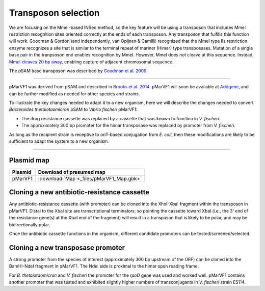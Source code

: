 ===================================================
Transposon selection
===================================================

We are focusing on the MmeI-based INSeq method, so the key feature will be using a transposon that includes MmeI restriction recognition sites oriented correctly at the ends of each transposon. Any transposon that fulfills this function will work. Goodman & Gordon (and independently, van Opijnen & Camilli) recognized that the MmeI type IIs restriction enzyme recognizes a site that is similar to the terminal repeat of mariner (Himar) type transposases. Mutation of a single base pair in the tranpsoson end enables recognition by MmeI. However, MmeI does not cleave at this sequence. Instead, `MmeI cleaves 20 bp away
<https://www.neb.com/products/r0637-mmei>`__, enabling capture of adjacent chromosomal sequence.

.. thumbnail:: images/neb_mmei.jpg
   :width: 20%

The pSAM base transposon was described by `Goodman et al. 2009
<https://www.ncbi.nlm.nih.gov/pubmed/19748469>`__.

.. thumbnail:: images/goodman_2009_figS1.jpg
   :width: 20%

-----

pMarVF1 was derived from pSAM and described in `Brooks et al. 2014
<https://www.ncbi.nlm.nih.gov/pubmed/25404340>`__. pMarVF1 will soon be available at `Addgene
<https://www.addgene.org/Mark_Mandel/>`__, and can be further modified as needed for other species and strains.

To illustrate the key changes needed to adapt it to a new organism, here we will describe the changes needed to convert *Bacteroides thetaiotaomicron* pSAM to *Vibrio fischeri* pMarVF1:

- The drug resistance cassette was replaced by a cassette that was known to function in *V. fischeri*.
- The approximately 300 bp promoter for the himar transposase was replaced by promoter from *V. fischeri*.

As long as the recipient strain is receptive to oriT-based conjugation from *E. coli*, then these modifications are likely to be sufficient to adapt the system to a new organism.

-----

Plasmid map
-----------------------------------------------

===============   ========================
Plasmid           Download of presumed map
===============   ========================
pMarVF1           :download:`Map <_files/pMarVF1_Map.gbk>`
===============   ========================


Cloning a new antibiotic-resistance cassette
-----------------------------------------------

Any antibiotic-resistance cassette (with promoter) can be cloned into the XhoI-XbaI fragment within the transposon in pMarVF1. Distal to the XbaI site are transcriptional terminators; so pointing the cassette toward XbaI (i.e., the 3' end of the resistance gene(s) at the XbaI end of the fragment) will result in a transposon that is likely to be polar, and may be bidirectionally polar.

Once the antibiotic cassette functions in the organism, different candidate promoters can be tested/screened/selected.


Cloning a new transposase promoter
-----------------------------------------------

A strong promoter from the species of interest (approximately 300 bp upstream of the ORF) can be cloned into the BamHI-NdeI fragment in pMarVF1. The NdeI side is proximal to the himar open reading frame.

For *B. thetaiotaomicron* and *V. fischeri* the promoter for the *rpoD* gene was used and worked well. pMarVF1 contains another promoter that was tested and exhibited slightly higher numbers of transconjugants in *V. fischeri* strain ES114.
